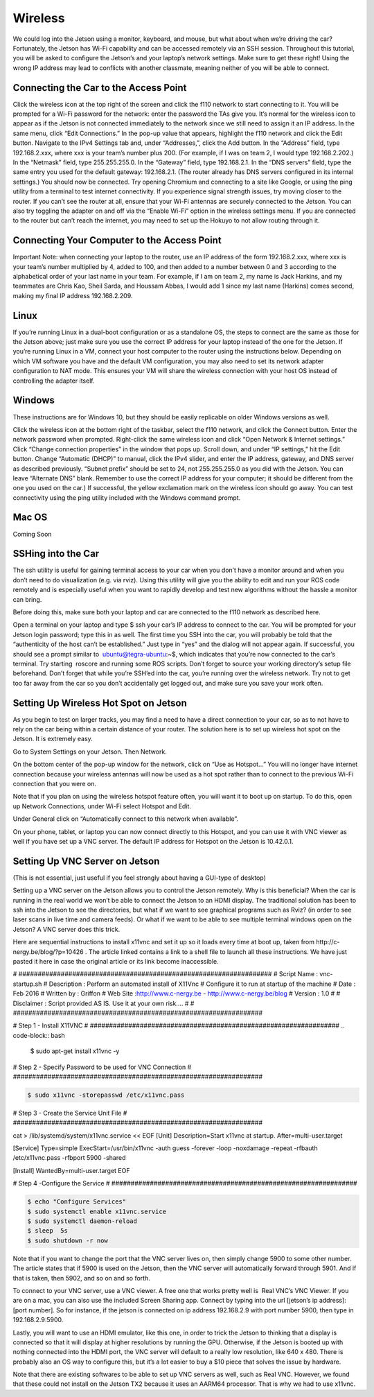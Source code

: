.. _doc_wireless:


Wireless
=======================
We could log into the Jetson using a monitor, keyboard, and mouse, but what about when we’re driving the car? Fortunately, the Jetson has Wi-Fi capability and can be accessed remotely via an SSH session. Throughout this tutorial, you will be asked to configure the Jetson’s and your laptop’s network settings. Make sure to get these right! Using the wrong IP address may lead to conflicts with another classmate, meaning neither of you will be able to connect.

Connecting the Car to the Access Point
-------------------------------------------
Click the wireless icon at the top right of the screen and click the f110 network to start connecting to it. You will be prompted for a Wi-Fi password for the network: enter the password the TAs give you.
It’s normal for the wireless icon to appear as if the Jetson is not connected immediately to the network since we still need to assign it an IP address.
In the same menu, click “Edit Connections.” In the pop-up value that appears, highlight the f110 network and click the Edit button.
Navigate to the IPv4 Settings tab and, under “Addresses,”, click the Add button.
In the “Address” field, type ​192.168.2.xxx​, where ​xxx​ is your team’s number plus 200. (For example, if I was on team 2, I would type ​192.168.2.202​.)
In the “Netmask” field, type ​255.255.255.0​.
In the “Gateway” field, type ​192.168.2.1​.
In the “DNS servers” field, type the same entry you used for the default gateway: 192.168.2.1​. (The router already has DNS servers configured in its internal settings.)
You should now be connected. Try opening Chromium and connecting to a site like Google, or using the ​ping​ utility from a terminal to test internet connectivity.
If you experience signal strength issues, try moving closer to the router.
If you can’t see the router at all, ensure that your Wi-Fi antennas are securely connected to the Jetson. You can also try toggling the adapter on and off via the “Enable Wi-Fi” option in the wireless settings menu.
If you are connected to the router but can’t reach the internet, you may need to set up the Hokuyo to not allow routing through it.

Connecting Your Computer to the Access Point
----------------------------------------------
Important Note​: when connecting your laptop to the router, use an IP address of the form 192.168.2.xxx​, where ​xxx​ is your team’s number multiplied by 4, added to 100, and then added to a number between 0 and 3 according to the alphabetical order of your last name in your team. For example, if I am on team 2, my name is Jack Harkins, and my teammates are Chris Kao, Sheil Sarda, and Houssam Abbas, I would add 1 since my last name (Harkins) comes second, making my final IP address ​192.168.2.209​.

Linux
-------------------------------------------
If you’re running Linux in a dual-boot configuration or as a standalone OS, the steps to connect are the same as those for the Jetson above; just make sure you use the correct IP address for your laptop instead of the one for the Jetson. If you’re running Linux in a VM, connect your ​host​ computer to the router using the instructions below. Depending on which VM software you have and the default VM configuration, you may also need to set its network adapter configuration to NAT mode. This ensures your VM will share the wireless connection with your host OS instead of controlling the adapter itself.

Windows
-------------------------------------------
These instructions are for Windows 10, but they should be easily replicable on older Windows versions as well.

Click the wireless icon at the bottom right of the taskbar, select the f110 network, and click the Connect button. Enter the network password when prompted.
Right-click the same wireless icon and click “Open Network & Internet settings.” Click “Change connection properties” in the window that pops up.
Scroll down, and under “IP settings,” hit the Edit button. Change “Automatic (DHCP)” to manual, click the IPv4 slider, and enter the IP address, gateway, and DNS server as described previously.
“Subnet prefix” should be set to ​24​, not ​255.255.255.0​ as you did with the Jetson.
You can leave “Alternate DNS” blank.
Remember to use the correct IP address for your computer; it should be different from the one you used on the car.)
If successful, the yellow exclamation mark on the wireless icon should go away. You can test connectivity using the ​ping​ utility included with the Windows command prompt.

Mac OS
-------------------------------------------
Coming Soon

SSHing into the Car
-------------------------------------------
The ​ssh​ utility is useful for gaining terminal access to your car when you don’t have a monitor around and when you don’t need to do visualization (e.g. via rviz​). Using this utility will give you the ability to edit and run your ROS code remotely and is especially useful when you want to rapidly develop and test new algorithms without the hassle a monitor can bring.

Before doing this, make sure both your laptop and car are connected to the f110 network as described ​here​.

Open a terminal on your laptop and type $ ​ssh your car’s IP address​ to connect to the car. You will be prompted for your Jetson login password; type this in as well.
The first time you SSH into the car, you will probably be told that the “authenticity of the host can’t be established.” Just type in “yes” and the dialog will not appear again.
If successful, you should see a prompt similar to ​ ubuntu@tegra-ubuntu:~$​, which indicates that you’re now connected to the car’s terminal. Try starting ​ roscore​ and running some ROS scripts. Don’t forget to source your working directory’s setup file beforehand.
Don’t forget that while you’re SSH’ed into the car, you’re running over the wireless network. Try not to get too far away from the car so you don’t accidentally get logged out, and make sure you ​save your work often​.

Setting Up Wireless Hot Spot on Jetson
-------------------------------------------
As you begin to test on larger tracks, you may find a need to have a direct connection to your car, so as to not have to rely on the car being within a certain distance of your router. The solution here is to set up wireless hot spot on the Jetson. It is extremely easy.

Go to System Settings on your Jetson. Then Network.



On the bottom center of the pop-up window for the network, click on “Use as Hotspot...” You will no longer have internet connection because your wireless antennas will now be used as a hot spot rather than to connect to the previous Wi-Fi connection that you were on.

Note that if you plan on using the wireless hotspot feature often, you will want it to boot up on startup. To do this, open up Network Connections, under Wi-Fi select Hotspot and Edit.



Under General click on “Automatically connect to this network when available”.

On your phone, tablet, or laptop you can now connect directly to this Hotspot, and you can use it with VNC viewer as well if you have set up a VNC server. The default IP address for Hotspot on the Jetson is 10.42.0.1.

Setting Up VNC Server on Jetson
-------------------------------------------
(This is not essential, just useful if you feel strongly about having a GUI-type of desktop)

Setting up a VNC server on the Jetson allows you to control the Jetson remotely. Why is this beneficial? When the car is running in the real world we won’t be able to connect the Jetson to an HDMI display. The traditional solution has been to ssh into the Jetson to see the directories, but what if we want to see graphical programs such as Rviz? (in order to see laser scans in live time and camera feeds). Or what if we want to be able to see multiple terminal windows open on the Jetson? A VNC server does this trick.

Here are sequential instructions to install x11vnc and set it up so it loads every time at boot up, taken from ​http://c-nergy.be/blog/?p=10426​ . The article linked contains a link to a shell file to launch all these instructions. We have just pasted it here in case the original article or its link become inaccessible.

#​ ​##################################################################
#​ Script Name : vnc-startup.sh
#​ Description : Perform an automated install of X11Vnc
#​ Configure it to run at startup of the machine
#​ Date : Feb 2016
#​ Written by : Griffon
#​ Web Site :http://www.c-nergy.be - http://www.c-nergy.be/blog
#​ Version : 1.0
#
#​ Disclaimer : Script provided AS IS. Use it at your own risk....
#
#​ ​#################################################################

#​ Step 1 - Install X11VNC
#​ ​#################################################################
.. code-block:: bash

	$ sudo apt-get install x11vnc -y

#​ Step 2 - Specify Password to be used ​for​ VNC Connection
#​ ​#################################################################

.. code-block:: bash

	$ sudo x11vnc -storepasswd /etc/x11vnc.pass

#​ Step 3 - Create the Service Unit File
#​ ​#################################################################

cat > /lib/systemd/system/x11vnc.service << EOF
[Unit]
Description=Start x11vnc at startup.
After=multi-user.target

[Service]
Type=simple
ExecStart=/usr/bin/x11vnc -auth guess -forever -loop -noxdamage -repeat
-rfbauth /etc/x11vnc.pass -rfbport 5900 -shared

[Install]
WantedBy=multi-user.target
EOF

#​ Step 4 -Configure the Service
#​ ​################################################################

.. code-block:: bash

	$ echo "Configure Services"
	$ sudo systemctl enable x11vnc.service
	$ sudo systemctl daemon-reload
	$ sleep  5s
	$ sudo shutdown -r now

Note that if you want to change the port that the VNC server lives on, then simply change 5900 to some other number. The article states that if 5900 is used on the Jetson, then the VNC server will automatically forward through 5901. And if that is taken, then 5902, and so on and so forth.

To connect to your VNC server, use a VNC viewer. A free one that works pretty well is ​ Real VNC’s VNC Viewer​. If you are on a mac, you can also use the included Screen Sharing app. Connect by typing into the url [jetson’s ip address]:[port number]. So for instance, if the jetson is connected on ip address 192.168.2.9 with port number 5900, then type in 192.168.2.9:5900.

Lastly, you will want to use an HDMI emulator, like this one, in order to trick the Jetson to thinking that a display is connected so that it will display at higher resolutions by running the GPU. Otherwise, if the Jetson is booted up with nothing connected into the HDMI port, the VNC server will default to a really low resolution, like 640 x 480. There is probably also an OS way to configure this, but it’s a lot easier to buy a $10 piece that solves the issue by hardware.

Note that there are existing softwares to be able to set up VNC servers as well, such as Real VNC. However, we found that these could not install on the Jetson TX2 because it uses an AARM64 processor. That is why we had to use x11vnc.